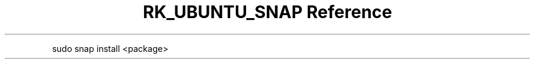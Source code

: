 .\" Automatically generated by Pandoc 3.6.3
.\"
.TH "RK_UBUNTU_SNAP Reference" "" "" ""
.PP
\f[CR]sudo snap install <package>\f[R]
